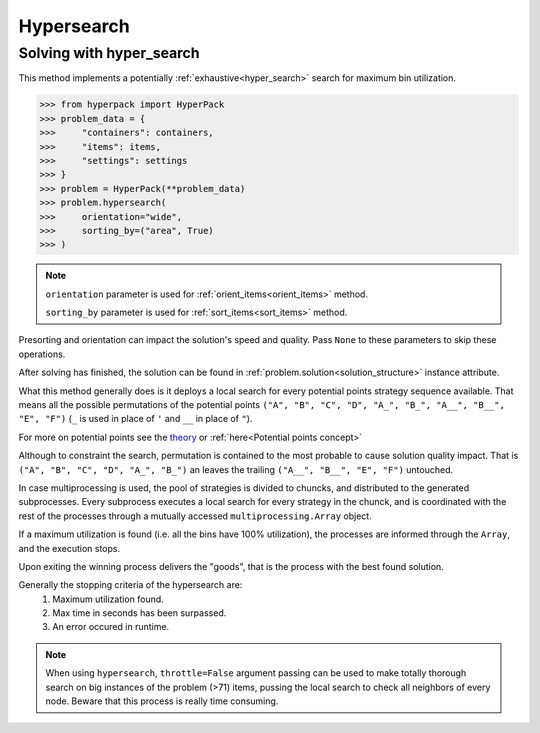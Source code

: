 Hypersearch
============

Solving with hyper_search
-------------------------

This method implements a potentially :ref:`exhaustive<hyper_search>` search for maximum bin utilization.

.. code-block:: python

    >>> from hyperpack import HyperPack
    >>> problem_data = {
    >>>     "containers": containers,
    >>>     "items": items,
    >>>     "settings": settings
    >>> }
    >>> problem = HyperPack(**problem_data)
    >>> problem.hypersearch(
    >>>     orientation="wide",
    >>>     sorting_by=("area", True)
    >>> )

.. note::

    ``orientation`` parameter is used for :ref:`orient_items<orient_items>` method.

    ``sorting_by`` parameter is used for :ref:`sort_items<sort_items>` method.

Presorting and orientation can impact the solution's speed and quality. Pass ``None`` to
these parameters to skip these operations.

After solving has finished, the solution can be found in :ref:`problem.solution<solution_structure>` instance attribute.

What this method generally does is it deploys a local search for every potential points strategy sequence available.
That means all the possible permutations of the potential points ``("A", "B", "C", "D", "A_", "B_", "A__", "B__", "E", "F")``
(``_`` is used in place of ``'`` and ``__`` in place of ``"``).

For more on potential points see the `theory <https://github.com/AlkiviadisAleiferis/hyperpack-theory/blob/main/a_hyper_heuristic_for_solving_variants_of_the_2D_binpacking_problem.pdf>`_
or :ref:`here<Potential points concept>`


Although to constraint the search, permutation is contained to the most probable to cause solution quality impact. That is
``("A", "B", "C", "D", "A_", "B_")`` an leaves the trailing ``("A__", "B__", "E", "F")`` untouched.

In case multiprocessing is used, the pool of strategies is divided to chuncks, and distributed to the generated
subprocesses. Every subprocess executes a local search for every strategy in the chunck, and is coordinated
with the rest of the processes through a mutually accessed ``multiprocessing.Array`` object.

If a maximum utilization is found (i.e. all the bins have 100% utilization), the processes are informed through the ``Array``,
and the execution stops.

Upon exiting the winning process delivers the "goods", that is the process with the best found solution.

Generally the stopping criteria of the hypersearch are:
    1. Maximum utilization found.
    2. Max time in seconds has been surpassed.
    3. An error occured in runtime.

.. note::

    When using ``hypersearch``, ``throttle=False`` argument passing can be used to make totally thorough
    search on big instances of the problem (>71) items, pussing the local search to check all neighbors
    of every node. Beware that this process is really time consuming.
